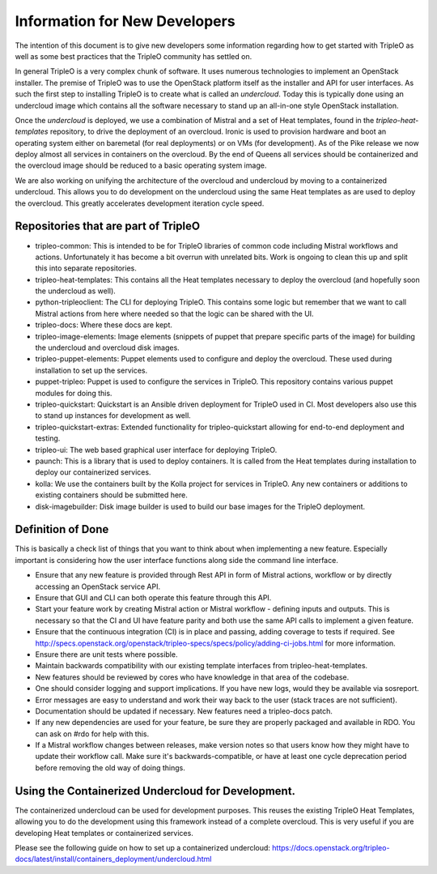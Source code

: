 Information for New Developers
==============================

The intention of this document is to give new developers some information
regarding how to get started with TripleO as well as some best practices that
the TripleO community has settled on.

In general TripleO is a very complex chunk of software.  It uses numerous
technologies to implement an OpenStack installer.  The premise of TripleO was
to use the OpenStack platform itself as the installer and API for user
interfaces.  As such the first step to installing TripleO is to create what is
called an `undercloud`.  Today this is typically done using an undercloud image
which contains all the software necessary to stand up an all-in-one style
OpenStack installation.

Once the `undercloud` is deployed, we use a combination of Mistral and a set of
Heat templates, found in the `tripleo-heat-templates` repository, to drive the
deployment of an overcloud.  Ironic is used to provision hardware and boot an
operating system either on baremetal (for real deployments) or on VMs (for
development).  As of the Pike release we now deploy almost all services in
containers on the overcloud.  By the end of Queens all services should be
containerized and the overcloud image should be reduced to a basic operating
system image.

We are also working on unifying the architecture of the overcloud and
undercloud by moving to a containerized undercloud.  This allows you to do
development on the undercloud using the same Heat templates as are used to
deploy the overcloud.  This greatly accelerates development iteration cycle
speed.

Repositories that are part of TripleO
-------------------------------------

* tripleo-common:
  This is intended to be for TripleO libraries of common code including Mistral
  workflows and actions.  Unfortunately it has become a bit overrun with
  unrelated bits.  Work is ongoing to clean this up and split this into
  separate repositories.

* tripleo-heat-templates:
  This contains all the Heat templates necessary to deploy the overcloud (and
  hopefully soon the undercloud as well).

* python-tripleoclient:
  The CLI for deploying TripleO.  This contains some logic but remember that we
  want to call Mistral actions from here where needed so that the logic can be
  shared with the UI.

* tripleo-docs:
  Where these docs are kept.

* tripleo-image-elements:
  Image elements (snippets of puppet that prepare specific parts of the
  image) for building the undercloud and overcloud disk images.

* tripleo-puppet-elements:
  Puppet elements used to configure and deploy the overcloud.  These
  used during installation to set up the services.

* puppet-tripleo:
  Puppet is used to configure the services in TripleO.  This repository
  contains various puppet modules for doing this.

* tripleo-quickstart:
  Quickstart is an Ansible driven deployment for TripleO used in CI.  Most
  developers also use this to stand up instances for development as well.

* tripleo-quickstart-extras:
  Extended functionality for tripleo-quickstart allowing for end-to-end
  deployment and testing.

* tripleo-ui:
  The web based graphical user interface for deploying TripleO.

* paunch:
  This is a library that is used to deploy containers.  It is called from the
  Heat templates during installation to deploy our containerized services.

* kolla:
  We use the containers built by the Kolla project for services in TripleO.
  Any new containers or additions to existing containers should be submitted
  here.

* disk-imagebuilder:
  Disk image builder is used to build our base images for the TripleO
  deployment.

Definition of Done
------------------

This is basically a check list of things that you want to think about when
implementing a new feature.  Especially important is considering how the user
interface functions along side the command line interface.

- Ensure that any new feature is provided through Rest API in form of Mistral
  actions, workflow or by directly accessing an OpenStack service API.
- Ensure that GUI and CLI can both operate this feature through this API.
- Start your feature work by creating Mistral action or Mistral workflow -
  defining inputs and outputs. This is necessary so that the CI and UI have
  feature parity and both use the same API calls to implement a given feature.
- Ensure that the continuous integration (CI) is in place and passing, adding
  coverage to tests if required.  See
  http://specs.openstack.org/openstack/tripleo-specs/specs/policy/adding-ci-jobs.html
  for more information.
- Ensure there are unit tests where possible.
- Maintain backwards compatibility with our existing template interfaces from
  tripleo-heat-templates.
- New features should be reviewed by cores who have knowledge in that area of
  the codebase.
- One should consider logging and support implications.  If you have new logs,
  would they be available via sosreport.
- Error messages are easy to understand and work their way back to the user
  (stack traces are not sufficient).
- Documentation should be updated if necessary.  New features need a
  tripleo-docs patch.
- If any new dependencies are used for your feature, be sure they are properly
  packaged and available in RDO.  You can ask on #rdo for help with this.
- If a Mistral workflow changes between releases, make version notes so that
  users know how they might have to update their workflow call.  Make sure it's
  backwards-compatible, or have at least one cycle deprecation period before
  removing the old way of doing things.


Using the Containerized Undercloud for Development.
---------------------------------------------------

The containerized undercloud can be used for development purposes.
This reuses the existing TripleO Heat Templates, allowing you to do the
development using this framework instead of a complete overcloud.
This is very useful if you are developing Heat templates or containerized
services.

Please see the following guide on how to set up a containerized undercloud:
https://docs.openstack.org/tripleo-docs/latest/install/containers_deployment/undercloud.html


